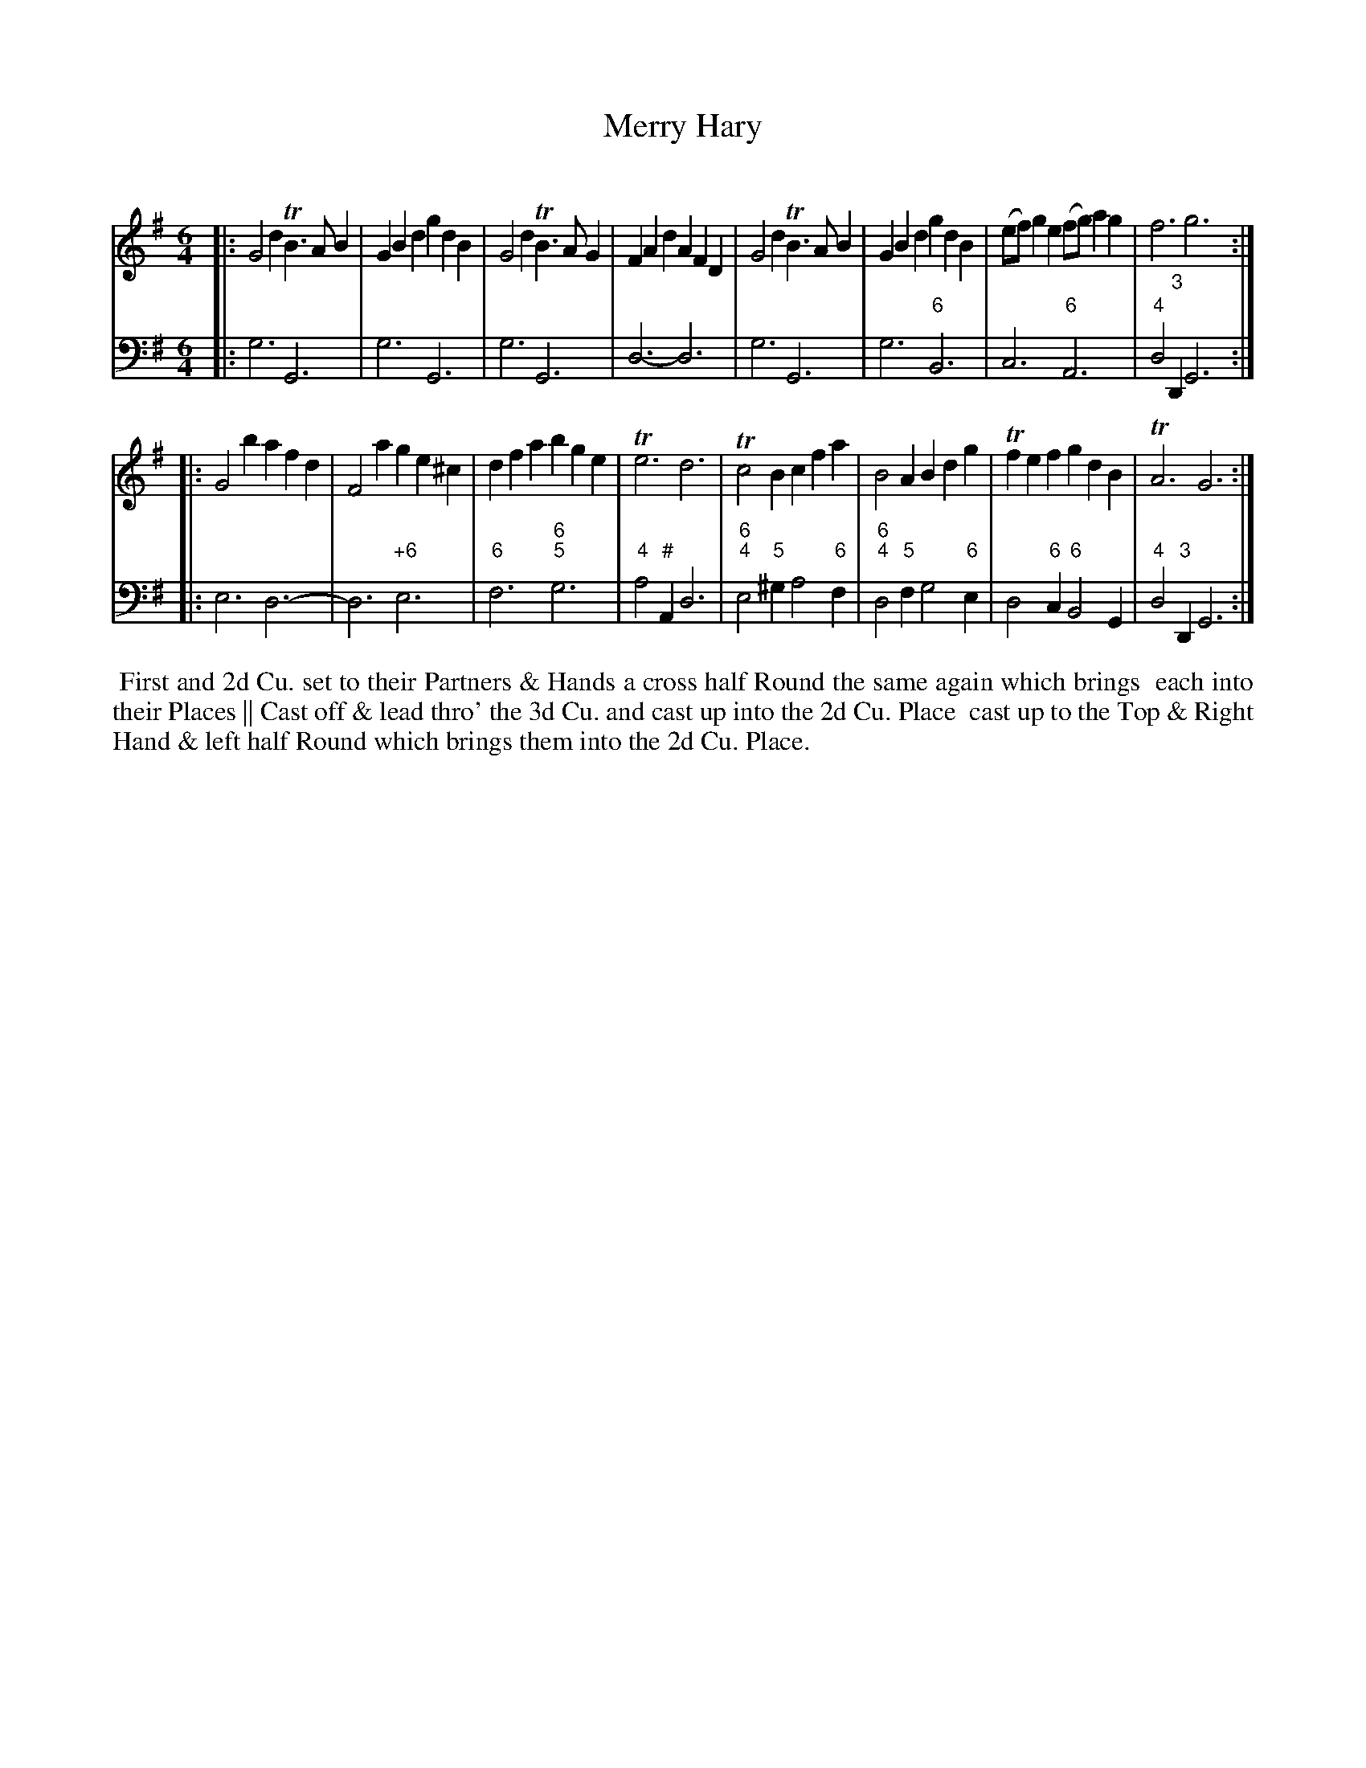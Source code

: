 X: 4
T: Merry Hary
C:
%R: jig
B: T. Davis "24 Country Dances for the Year 1748"
S: http://imslp.org/wiki/24_Country_Dances_for_the_Year_1748_(Davis,_T.) 2013-11-30
Z: 2013 John Chambers <jc:trillian.mit.edu>
N: The 2nd strain has initial repeat but no final repeat; fixed.
M: 6/4
L: 1/8
K: G
% - - - - - - - - - - - - - - - - - - - - - - - - -
% Voice 1 has 8-bar staffs.
V: 1 staves=2
|:\
G4d2 TB3AB2 | G2B2d2 g2d2B2 | G4d2 TB3AG2 | F2A2d2 A2F2D2 |\
G4d2 TB3AB2 | G2B2d2 g2d2B2 | (ef)g2e2 (fg)a2g2 | f6 g6 :|
|:\
G4b2 a2f2d2 | F4a2 g2e2^c2 | d2f2a2 b2g2e2 | Te6 d6 |\
Tc4B2 c2f2a2 | B4A2 B2d2g2 | Tf2e2f2 g2d2B2 | TA6 G6 :|
% - - - - - - - - - - - - - - - - - - - - - - - - -
% Voice 2 preserves the original staff breaks.
V: 2 clef=bass middle=d
|:\
g6 G6 | g6 G6 | g6 G6 | d6- d6 |\
g6 G6 | g6 "6"B6 | c6 "6"A6 | "4"d4"3"D2 G6 :|
|:\
e6 d6- | d6 "+6"e6 | "6"f6 "6;5"g6 | "4"a4"#"A2 d6 |\
"6;4"e4"5"^g2 a4 "6"f2 | "6;4"d4"5"f2 g4"6"e2 | d4 "6"c2 "6"B4 G2 | "4"d4"3"D2 G6 :|
%%begintext align
%% First and 2d Cu. set to their Partners & Hands a cross half Round   the same again which brings
%% each into their Places || Cast off & lead thro' the 3d Cu. and cast up into the 2d Cu. Place
%% cast up to the Top & Right Hand & left half Round which brings them into the 2d Cu. Place.
%%endtext
